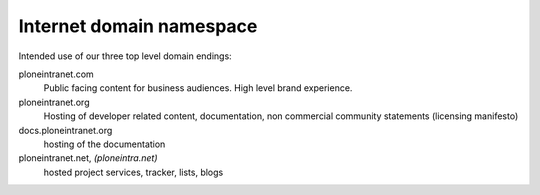 .. _internet_domain_namespace.rst:

=========================
Internet domain namespace
=========================

Intended use of our three top level domain endings:

ploneintranet.com
    Public facing content for business audiences. High level brand experience.

ploneintranet.org
    Hosting of developer related content, documentation, non commercial community statements (licensing manifesto)

docs.ploneintranet.org
    hosting of the documentation

ploneintranet.net, *(ploneintra.net)*
    hosted project services, tracker, lists, blogs